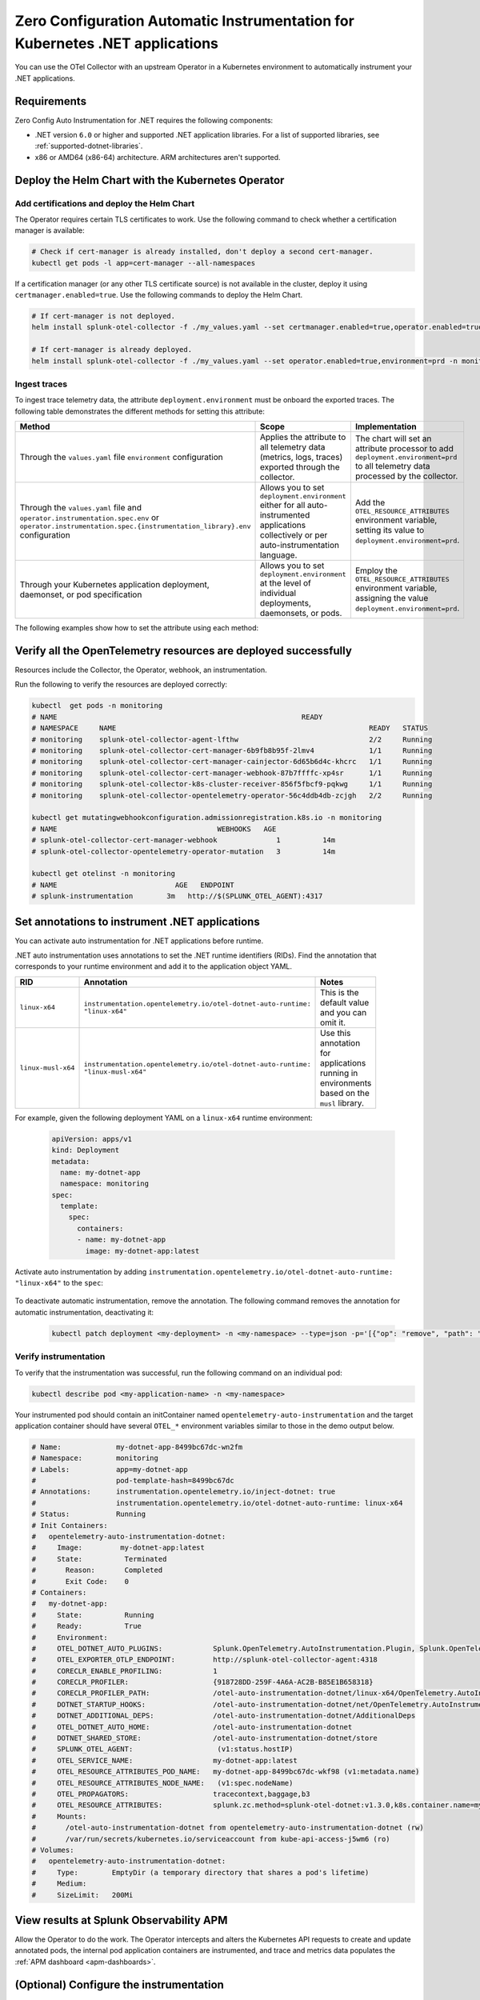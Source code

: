 .. _auto-instrumentation-dotnet-k8s:

************************************************************************************
Zero Configuration Automatic Instrumentation for Kubernetes .NET applications
************************************************************************************

.. meta::
   :description: Use the Collector with the upstream Kubernetes Operator for automatic instrumentation to easily add observability code to your application, enabling it to produce telemetry data.

You can use the OTel Collector with an upstream Operator in a Kubernetes environment to automatically instrument your .NET applications. 

Requirements
================================================================

Zero Config Auto Instrumentation for .NET requires the following components: 

* .NET version ``6.0`` or higher and supported .NET application libraries. For a list of supported libraries, see :ref:`supported-dotnet-libraries`.
* x86 or AMD64 (x86-64) architecture. ARM architectures aren't supported.

Deploy the Helm Chart with the Kubernetes Operator
=========================================================

Add certifications and deploy the Helm Chart
--------------------------------------------------------

The Operator requires certain TLS certificates to work. Use the following command to check whether a certification manager is available:

.. code-block:: yaml

   # Check if cert-manager is already installed, don't deploy a second cert-manager.
   kubectl get pods -l app=cert-manager --all-namespaces

If a certification manager (or any other TLS certificate source) is not available in the cluster, deploy it using ``certmanager.enabled=true``. Use the following commands to deploy the Helm Chart.

.. code-block:: yaml 

   # If cert-manager is not deployed.
   helm install splunk-otel-collector -f ./my_values.yaml --set certmanager.enabled=true,operator.enabled=true,environment=prd -n monitoring splunk-otel-collector-chart/splunk-otel-collector
   
   # If cert-manager is already deployed.
   helm install splunk-otel-collector -f ./my_values.yaml --set operator.enabled=true,environment=prd -n monitoring splunk-otel-collector-chart/splunk-otel-collector

.. _zeroconfig-dotnet-traces:

Ingest traces
------------------------------------------------

To ingest trace telemetry data, the attribute ``deployment.environment`` must be onboard the exported traces. The following table demonstrates the different methods for setting this attribute:

.. list-table::
  :header-rows: 1
  :width: 100%
  :widths: 33 33 33

  * - Method
    - Scope
    - Implementation
  * - Through the ``values.yaml`` file ``environment`` configuration
    - Applies the attribute to all telemetry data (metrics, logs, traces) exported through the collector.
    - The chart will set an attribute processor to add ``deployment.environment=prd`` to all telemetry data processed by the collector.
  * - Through the ``values.yaml`` file and ``operator.instrumentation.spec.env`` or ``operator.instrumentation.spec.{instrumentation_library}.env`` configuration
    - Allows you to set ``deployment.environment`` either for all auto-instrumented applications collectively or per auto-instrumentation language.
    - Add the ``OTEL_RESOURCE_ATTRIBUTES`` environment variable, setting its value to ``deployment.environment=prd``.
  * - Through your Kubernetes application deployment, daemonset, or pod specification
    - Allows you to set ``deployment.environment`` at the level of individual deployments, daemonsets, or pods.
    - Employ the ``OTEL_RESOURCE_ATTRIBUTES`` environment variable, assigning the value ``deployment.environment=prd``.

The following examples show how to set the attribute using each method:

.. tabs::

    .. tab:: Environment option

      Set the environment option in the ``values.yaml`` file. This adds the ``deployment.environment`` attribute to all telemetry data the Collector receives, including data from automatically-instrumented pods.

      .. code-block:: yaml

          environment: prd

    .. tab:: Instrumentation spec

      Add the environment variable to the ``instrumentation`` spec as shown in the following example code. This method adds the ``deployment.environment`` attribute to all telemetry data from automatically-instrumented pods.

      .. code-block:: yaml

          operator:
            enabled: true
            instrumentation:
              spec:
                env: 
                  - name: OTEL_RESOURCE_ATTRIBUTES
                    value: "deployment.environment=prd"
                dotnet:
                  env: 
                    - name: OTEL_RESOURCE_ATTRIBUTES
                      value: "deployment.environment=prd-canary-dotnet"

    .. tab:: Deployment ``.yaml`` file

      Update the application deployment YAML file. This method adds the ``deployment.environment`` attribute to all telemetry data from pods that contain the specified environment variable.

         .. code-block:: yaml

            apiVersion: apps/v1
            kind: Deployment
            metadata:
            name: my-dotnet-app
            spec:
            template:
               spec:
                  containers:
                  - name: my-dotnet-app
                  image: my-dotnet-app:latest
                  env:
                  - name: OTEL_RESOURCE_ATTRIBUTES
                    value: "deployment.environment=prd"

    .. tab:: ``kubectl``

      Update the environment variable ``OTEL_RESOURCE_ATTRIBUTES`` using ``kubectl set env``. For example:

      .. code-block:: bash
        
          kubectl set env deployment/<my-deployment> OTEL_RESOURCE_ATTRIBUTES=environment=prd
      
Verify all the OpenTelemetry resources are deployed successfully
==========================================================================

Resources include the Collector, the Operator, webhook, an instrumentation.

Run the following to verify the resources are deployed correctly:

.. code-block:: yaml
   
   kubectl  get pods -n monitoring
   # NAME                                                          READY
   # NAMESPACE     NAME                                                            READY   STATUS
   # monitoring    splunk-otel-collector-agent-lfthw                               2/2     Running
   # monitoring    splunk-otel-collector-cert-manager-6b9fb8b95f-2lmv4             1/1     Running
   # monitoring    splunk-otel-collector-cert-manager-cainjector-6d65b6d4c-khcrc   1/1     Running
   # monitoring    splunk-otel-collector-cert-manager-webhook-87b7ffffc-xp4sr      1/1     Running
   # monitoring    splunk-otel-collector-k8s-cluster-receiver-856f5fbcf9-pqkwg     1/1     Running
   # monitoring    splunk-otel-collector-opentelemetry-operator-56c4ddb4db-zcjgh   2/2     Running

   kubectl get mutatingwebhookconfiguration.admissionregistration.k8s.io -n monitoring
   # NAME                                      WEBHOOKS   AGE
   # splunk-otel-collector-cert-manager-webhook              1          14m
   # splunk-otel-collector-opentelemetry-operator-mutation   3          14m

   kubectl get otelinst -n monitoring
   # NAME                            AGE   ENDPOINT
   # splunk-instrumentation        3m   http://$(SPLUNK_OTEL_AGENT):4317

Set annotations to instrument .NET applications
===================================================================

You can activate auto instrumentation for .NET applications before runtime.

.NET auto instrumentation uses annotations to set the .NET runtime identifiers (RIDs). Find the annotation that corresponds to your runtime environment and add it to the application object YAML.

.. list-table::
  :header-rows: 1
  :width: 100

  * - RID
    - Annotation 
    - Notes
  * - ``linux-x64``
    - ``instrumentation.opentelemetry.io/otel-dotnet-auto-runtime: "linux-x64"``
    - This is the default value and you can omit it.
  * - ``linux-musl-x64``
    - ``instrumentation.opentelemetry.io/otel-dotnet-auto-runtime: "linux-musl-x64"``
    - Use this annotation for applications running in environments based on the ``musl`` library.

For example, given the following deployment YAML on a ``linux-x64`` runtime environment:

    .. code-block:: yaml

      apiVersion: apps/v1
      kind: Deployment
      metadata:
        name: my-dotnet-app
        namespace: monitoring
      spec:
        template:
          spec:
            containers:
            - name: my-dotnet-app
              image: my-dotnet-app:latest

Activate auto instrumentation by adding ``instrumentation.opentelemetry.io/otel-dotnet-auto-runtime: "linux-x64"`` to the ``spec``:

    .. code-block:: yaml
      :emphasize-lines: 10

      apiVersion: apps/v1
      kind: Deployment
      metadata:
        name: my-dotnet-app
        namespace: monitoring
      spec:
        template:
          metadata:
            annotations:
              instrumentation.opentelemetry.io/otel-dotnet-auto-runtime: "linux-x64"
          spec:
            containers:
            - name: my-dotnet-app
              image: my-dotnet-app:latest
    
To deactivate automatic instrumentation, remove the annotation. The following command removes the annotation for automatic instrumentation, deactivating it:

    .. code-block:: bash

      kubectl patch deployment <my-deployment> -n <my-namespace> --type=json -p='[{"op": "remove", "path": "/spec/template/metadata/annotations/instrumentation.opentelemetry.io~1inject-dotnet"}]'

Verify instrumentation
-----------------------------------------------

To verify that the instrumentation was successful, run the following command on an individual pod:

.. code-block:: bash

  kubectl describe pod <my-application-name> -n <my-namespace>

Your instrumented pod should contain an initContainer named ``opentelemetry-auto-instrumentation`` and the target application container should have several ``OTEL_*`` environment variables similar to those in the demo output below.

.. code-block:: bash

    # Name:             my-dotnet-app-8499bc67dc-wn2fm
    # Namespace:        monitoring
    # Labels:           app=my-dotnet-app
    #                   pod-template-hash=8499bc67dc
    # Annotations:      instrumentation.opentelemetry.io/inject-dotnet: true
    #                   instrumentation.opentelemetry.io/otel-dotnet-auto-runtime: linux-x64
    # Status:           Running
    # Init Containers:
    #   opentelemetry-auto-instrumentation-dotnet:
    #     Image:         my-dotnet-app:latest
    #     State:          Terminated
    #       Reason:       Completed
    #       Exit Code:    0
    # Containers:
    #   my-dotnet-app:
    #     State:          Running
    #     Ready:          True
    #     Environment:
    #     OTEL_DOTNET_AUTO_PLUGINS:            Splunk.OpenTelemetry.AutoInstrumentation.Plugin, Splunk.OpenTelemetry.AutoInstrumentation
    #     OTEL_EXPORTER_OTLP_ENDPOINT:         http://splunk-otel-collector-agent:4318
    #     CORECLR_ENABLE_PROFILING:            1
    #     CORECLR_PROFILER:                    {918728DD-259F-4A6A-AC2B-B85E1B658318}
    #     CORECLR_PROFILER_PATH:               /otel-auto-instrumentation-dotnet/linux-x64/OpenTelemetry.AutoInstrumentation.Native.so
    #     DOTNET_STARTUP_HOOKS:                /otel-auto-instrumentation-dotnet/net/OpenTelemetry.AutoInstrumentation.StartupHook.dll
    #     DOTNET_ADDITIONAL_DEPS:              /otel-auto-instrumentation-dotnet/AdditionalDeps
    #     OTEL_DOTNET_AUTO_HOME:               /otel-auto-instrumentation-dotnet
    #     DOTNET_SHARED_STORE:                 /otel-auto-instrumentation-dotnet/store
    #     SPLUNK_OTEL_AGENT:                    (v1:status.hostIP)
    #     OTEL_SERVICE_NAME:                   my-dotnet-app:latest
    #     OTEL_RESOURCE_ATTRIBUTES_POD_NAME:   my-dotnet-app-8499bc67dc-wkf98 (v1:metadata.name)
    #     OTEL_RESOURCE_ATTRIBUTES_NODE_NAME:   (v1:spec.nodeName)
    #     OTEL_PROPAGATORS:                    tracecontext,baggage,b3
    #     OTEL_RESOURCE_ATTRIBUTES:            splunk.zc.method=splunk-otel-dotnet:v1.3.0,k8s.container.name=my-dotnet-app,k8s.deployment.name=my-dotnet-app,k8s.namespace.name=monitoring,k8s.node.name=$(OTEL_RESOURCE_ATTRIBUTES_NODE_NAME),k8s.pod.name=$(OTEL_RESOURCE_ATTRIBUTES_POD_NAME),k8s.replicaset.name=my-dotnet-app-8499bc67dc,service.version=latest
    #     Mounts:
    #       /otel-auto-instrumentation-dotnet from opentelemetry-auto-instrumentation-dotnet (rw)
    #       /var/run/secrets/kubernetes.io/serviceaccount from kube-api-access-j5wm6 (ro)
    # Volumes:
    #   opentelemetry-auto-instrumentation-dotnet:
    #     Type:        EmptyDir (a temporary directory that shares a pod's lifetime)
    #     Medium:
    #     SizeLimit:   200Mi

View results at Splunk Observability APM
===========================================================

Allow the Operator to do the work. The Operator intercepts and alters the Kubernetes API requests to create and update annotated pods, the internal pod application containers are instrumented, and trace and metrics data populates the :ref:`APM dashboard <apm-dashboards>`. 

(Optional) Configure the instrumentation
===========================================================

You can configure the Splunk Distribution of OpenTelemetry .NET to suit your instrumentation needs. In most cases, modifying the basic configuration is enough to get started.

You can add advanced configuration like activating custom sampling and including custom data in the reported spans with environment variables and .NET system properties. To do so, use the ``values.yaml`` file and  ``operator.instrumentation.sampler`` configuration. For more information, see the :new-page:`documentation in GitHub <https://github.com/open-telemetry/opentelemetry-operator/blob/main/docs/api.md#instrumentationspecsampler>` and :new-page:`example in GitHub <https://github.com/signalfx/splunk-otel-collector-chart/blob/main/examples/enable-operator-and-auto-instrumentation/instrumentation/instrumentation-add-trace-sampler.yaml>`.

You can also use the methods shown in :ref:`zeroconfig-dotnet-traces` to configure your instrumentation with the ``OTEL_RESOURCE_ATTRIBUTES`` environment variable and other environment variables. For example, if you want every span to include the key-value pair ``build.id=feb2023_v2``, set the ``OTEL_RESOURCE_ATTRIBUTES`` environment variable:

.. code-block:: bash
    
    kubectl set env deployment/<my-deployment> OTEL_RESOURCE_ATTRIBUTES=build.id=feb2023_v2

See :ref:`advanced-dotnet-otel-configuration` for the full list of supported environment variables.

Troubleshooting
===========================================================

To troubleshoot .NET auto instrumentation for Kubernetes, examine the logs located in ``/var/log/opentelemetry/dotnet`` within the instrumented pod. These logs provide valuable debugging insights.

Learn more
===========================================================================

* To learn more about how Zero Config Auto Instrumentation works in Splunk Observability Cloud, see :new-page:`more detailed documentation in GitHub <https://github.com/signalfx/splunk-otel-collector-chart/blob/main/docs/auto-instrumentation-install.md#how-does-auto-instrumentation-work>`.
* See :new-page:`the operator pattern in the Kubernetes documentation <https://kubernetes.io/docs/concepts/extend-kubernetes/operator/>` for more information.
